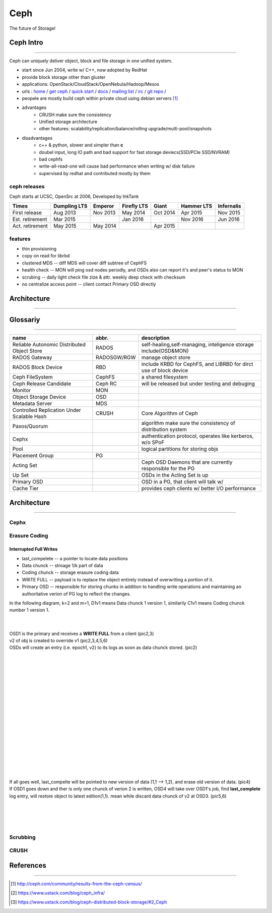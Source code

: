 ====
Ceph
====

The future of Storage!

Ceph Intro
==========
==========

Ceph can uniquely deliver object, block and file storage in one unified system.

- start since Jun 2004, write w/ C++, now adopted by RedHat
- provide block storage other than gluster
- applications: OpenStack/CloudStack/OpenNebula/Hadoop/Mesos
- urls : `home <http://ceph.com>`_ / `get ceph <http://ceph.com/get>`_ / `quick start <http://ceph.com/qsg>`_ / `docs <http://ceph.com/docs>`_ / `mailing list <http://ceph.com/list>`_ / `irc <http://ceph.com/irc>`_ / `git repo <http://github.com/ceph>`_ /
- peopele are mostly build ceph within private cloud using debian servers [#]_

- advantages
    - CRUSH make sure the consistency
    - Unified storage architecture
    - other features: scalability/replication/balance/rolling upgrade/multi-pool/snapshots

- disadvantages
    - c++ & python, slower and simpler than **c**
    - doubel input, long IO path and bad support for fast storage deviecs(SSD/PCIe SSD/NVRAM)
    - bad cephfs
    - write-all-read-one will cause bad performance when writing w/ disk failure
    - supervised by redhat and contributed mostly by them


ceph releases
-------------

Ceph starts at UCSC, OpenSrc at 2006, Developed by InkTank


.. image:: /images/ceph/ceph_chronicles.png




=============== ============ ======== =========== ======== ========== ==========
Times           Dumpling LTS Emperor  Firefly LTS Giant    Hammer LTS Infernalis
=============== ============ ======== =========== ======== ========== ==========
First release   Aug 2013     Nov 2013 May 2014    Oct 2014 Apr 2015   Nov 2015
Est. retirement Mar 2015              Jan 2016             Nov 2016   Jun 2016
Act. retirement May 2015     May 2014             Apr 2015
=============== ============ ======== =========== ======== ========== ==========

features
--------

- thin provisioning
- copy on read for librbd
- clustered MDS -- diff MDS will cover diff subtree of CephFS
- health check -- MON will ping osd nodes periodly, and OSDs also can report it's and peer's status to MON
- scrubing -- daily light check file zize & attr. weekly deep check with checksum
- no centralize access point -- client contact Primary OSD directly


Architecture
============
============





Glossariy
=========
=========

=========================================== =========== ===================================================================
name                                        abbr.       description
=========================================== =========== ===================================================================
Reliable Autonomic Distributed Object Store RADOS       self-healing,self-managing, inteligence storage include(OSD&MON)
RADOS Gateway                               RADOSGW/RGW manage object store
RADOS Block Device                          RBD         include KRBD for CephFS, and LIBRBD for dirct use of block device
Ceph FileSystem                             CephFS      a shared filesystem
Ceph Release Candidate                      Ceph RC     will be released but under testing and debuging
Monitor                                     MON         
Object Storage Device                       OSD         
Metadata Server                             MDS         
Controlled Replication Under Scalable Hash  CRUSH       Core Algorithm of Ceph
Paxos/Quorum                                            algorithm make sure the consistency of distribution system
Cephx                                                   authentication protocol, operates like kerberos, w/o SPoF
Pool                                                    logical partitions for storing objs
Placement Group                             PG          
Acting Set                                              Ceph OSD Daemons that are currently responsible for the PG
Up Set                                                  OSDs in the Acting Set is up
Primary OSD                                             OSD in a PG, that client will talk w/
Cache Tier                                              provides ceph clients w/ better I/O performance
=========================================== =========== ===================================================================


Architecture
============
============

Cephx
-----



Erasure Coding
--------------


Interrupted Full Writes
^^^^^^^^^^^^^^^^^^^^^^^

- last_compelete -- a pointer to locate data positions
- Data chunck -- stroage 1/k part of data
- Coding chunck -- storage erasure coding data
- WRITE FULL -- payload is to replace the object entirely instead of overwriting a portion of it.
- Primary OSD -- responsible for storing chunks in addition to handling write operations and maintaining an authoritative verion of PG log to reflect the changes.

In the following diagram, k=2 and m=1, D1v1 means Data chunck 1 version 1, similarily C1v1 means Coding chunck number 1 version 1.


.. image:: /images/ceph/interrupted_full_write_1.png
    :align: left
    :width: 208px

.. image:: /images/ceph/interrupted_full_write_2.png
    :align: left
    :width: 208px

.. image:: /images/ceph/interrupted_full_write_3.png
    :align: left
    :width: 208px


|
|
| OSD1 is the primary and receives a **WRITE FULL** from a client (pic2,3)
| v2 of obj is created to override v1 (pic2,3,4,5,6)
| OSDs will create an entry (i.e. epoch1, v2) to its logs as soon as data chunck stored. (pic2)
|


.. image:: /images/ceph/interrupted_full_write_4.png
    :align: left
    :width: 208px

.. image:: /images/ceph/interrupted_full_write_5.png
    :align: left
    :width: 208px

.. image:: /images/ceph/interrupted_full_write_6.png
    :align: left
    :width: 208px


|
|
|
|
|
|
|
|
|
|
|
|
|
|
|
|
|
| If all goes well, last_compelte will be pointed to new version of data (1,1 --> 1,2), and erase old version of data. (pic4)
| If OSD1 goes down and ther is only one chunck of verion 2 is written, OSD4 will take over OSD1's job, find **last_complete** log entry, will restore object to latest edition(1,1). mean while discard data chunck of v2 at OSD3. (pic5,6)
|
|
|
|



Scrubbing
---------



CRUSH
-----








References
==========
==========


.. [#] http://ceph.com/community/results-from-the-ceph-census/
.. [#] https://www.ustack.com/blog/ceph_infra/
.. [#] https://www.ustack.com/blog/ceph-distributed-block-storage/#2_Ceph

